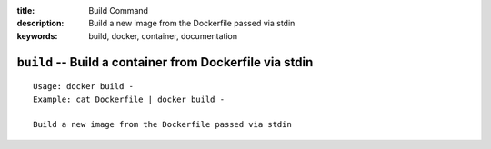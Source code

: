 :title: Build Command
:description: Build a new image from the Dockerfile passed via stdin
:keywords: build, docker, container, documentation

========================================================
``build`` -- Build a container from Dockerfile via stdin
========================================================

::

    Usage: docker build -
    Example: cat Dockerfile | docker build -
    
    Build a new image from the Dockerfile passed via stdin
